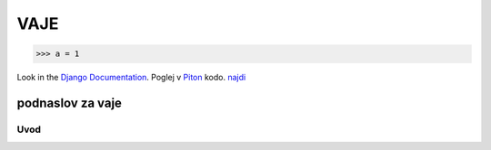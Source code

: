 *****
VAJE
*****

>>> a = 1

Look in the `Django Documentation`_.
Poglej v Piton_ kodo.
`najdi <http://www.najdi.si/>`_

 

	.. literalinclude:: index.rst
	   :lines: 1,3,5-15
	   :emphasize-lines: 12,13


	.. image:: ~/slika.jpg
	   :width: 200px
	   :align: left
	   :height: 100px
	   :alt: alternate text


podnaslov za vaje 
################################################################

Uvod 
****
























.. _Django Documentation: http://docs.djangoproject.com


.. _Piton: http://najdi.si
